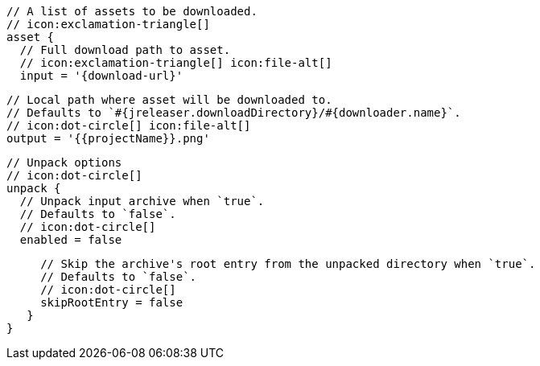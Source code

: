         // A list of assets to be downloaded.
        // icon:exclamation-triangle[]
        asset {
          // Full download path to asset.
          // icon:exclamation-triangle[] icon:file-alt[]
          input = '{download-url}'

          // Local path where asset will be downloaded to.
          // Defaults to `#{jreleaser.downloadDirectory}/#{downloader.name}`.
          // icon:dot-circle[] icon:file-alt[]
          output = '{{projectName}}.png'

          // Unpack options
          // icon:dot-circle[]
          unpack {
            // Unpack input archive when `true`.
            // Defaults to `false`.
            // icon:dot-circle[]
            enabled = false

            // Skip the archive's root entry from the unpacked directory when `true`.
            // Defaults to `false`.
            // icon:dot-circle[]
            skipRootEntry = false
          }
       }